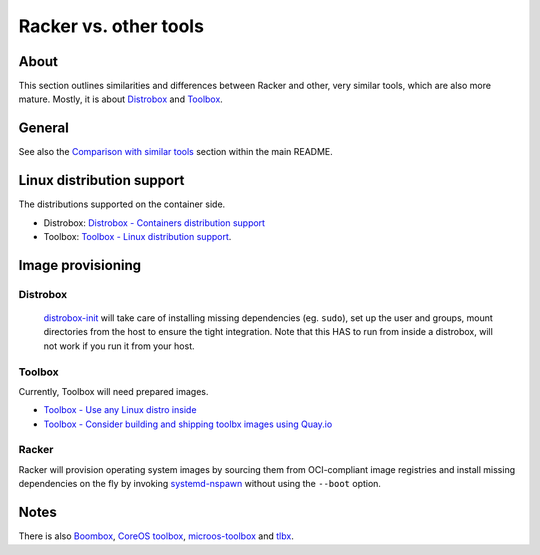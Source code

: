 ######################
Racker vs. other tools
######################


*****
About
*****

This section outlines similarities and differences between Racker and other,
very similar tools, which are also more mature. Mostly, it is about
`Distrobox`_ and `Toolbox`_.


*******
General
*******

See also the `Comparison with similar tools`_ section within the main README.



**************************
Linux distribution support
**************************

The distributions supported on the container side.

- Distrobox: `Distrobox - Containers distribution support`_
- Toolbox: `Toolbox - Linux distribution support`_.


******************
Image provisioning
******************

Distrobox
=========

    `distrobox-init`_ will take care of installing missing dependencies
    (eg. ``sudo``), set up the user and groups, mount directories from
    the host to ensure the tight integration. Note that this HAS to run
    from inside a distrobox, will not work if you run it from your host.

Toolbox
=======

Currently, Toolbox will need prepared images.

- `Toolbox - Use any Linux distro inside`_
- `Toolbox - Consider building and shipping toolbx images using Quay.io`_


Racker
======

Racker will provision operating system images by sourcing them from
OCI-compliant image registries and install missing dependencies on the fly by
invoking `systemd-nspawn`_ without using the ``--boot`` option.


*****
Notes
*****

There is also `Boombox`_, `CoreOS toolbox`_, `microos-toolbox`_ and `tlbx`_.


.. _Boombox: https://github.com/anthr76/boombox
.. _CoreOS toolbox: https://github.com/coreos/toolbox
.. _Comparison with similar tools: https://github.com/cicerops/racker#comparison-with-similar-tools
.. _Distrobox: https://github.com/89luca89/distrobox
.. _Distrobox - Containers distribution support: https://distrobox.privatedns.org/compatibility.html#containers-distros
.. _distrobox-init: https://distrobox.privatedns.org/usage/distrobox-init.html
.. _microos-toolbox: https://github.com/openSUSE/microos-toolbox
.. _systemd-nspawn: https://www.freedesktop.org/software/systemd/man/systemd-nspawn.html
.. _tlbx: https://gitlab.com/uppercat/tlbx
.. _Toolbox: https://containertoolbx.org/
.. _Toolbox - Consider building and shipping toolbx images using Quay.io: https://github.com/containers/toolbox/issues/1019
.. _Toolbox - Linux distribution support: https://containertoolbx.org/distros/
.. _Toolbox - Use any Linux distro inside: https://github.com/containers/toolbox/issues/789
